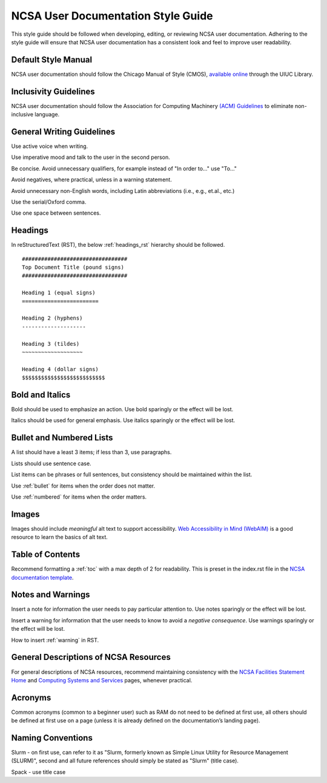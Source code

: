 .. _style:

NCSA User Documentation Style Guide
====================================

This style guide should be followed when developing, editing, or reviewing NCSA user documentation. Adhering to the style guide will ensure that NCSA user documentation has a consistent look and feel to improve user readability.

Default Style Manual
----------------------

NCSA user documentation should follow the Chicago Manual of Style (CMOS), `available online`_ through the UIUC Library.

.. _available online: https://www-chicagomanualofstyle-org.proxy2.library.illinois.edu/home.html

Inclusivity Guidelines
-----------------------

NCSA user documentation should follow the Association for Computing Machinery `(ACM) Guidelines`_ to eliminate non-inclusive language.

.. _(ACM) Guidelines: https://www.acm.org/diversity-inclusion/words-matter

General Writing Guidelines
---------------------------

Use active voice when writing.

Use imperative mood and talk to the user in the second person.

Be concise. Avoid unnecessary qualifiers, for example instead of "In order to..." use "To..."

Avoid negatives, where practical, unless in a warning statement.

Avoid unnecessary non-English words, including Latin abbreviations (i.e., e.g., et.al., etc.)

Use the serial/Oxford comma.

Use one space between sentences.

.. _headings_style:

Headings
----------

In reStructuredText (RST), the below :ref:`headings_rst` hierarchy should be followed.

::

  #################################
  Top Document Title (pound signs)
  #################################

  Heading 1 (equal signs)
  ========================

  Heading 2 (hyphens)
  --------------------

  Heading 3 (tildes)
  ~~~~~~~~~~~~~~~~~~~

  Heading 4 (dollar signs)
  $$$$$$$$$$$$$$$$$$$$$$$$$$

Bold and Italics
-----------------

Bold should be used to emphasize an action. Use bold sparingly or the effect will be lost.

Italics should be used for general emphasis. Use italics sparingly or the effect will be lost.

.. _lists:

Bullet and Numbered Lists
--------------------------

A list should have a least 3 items; if less than 3, use paragraphs.

Lists should use sentence case.

List items can be phrases or full sentences, but consistency should be maintained within the list.

Use :ref:`bullet` for items when the order does not matter.

Use :ref:`numbered` for items when the order matters.

Images
-------

Images should include *meaningful* alt text to support accessibility. `Web Accessibility in Mind (WebAIM)`_ is a good resource to learn the basics of alt text.

.. _Web Accessibility in Mind (WebAIM): https://webaim.org/techniques/alttext/

Table of Contents
------------------

Recommend formatting a :ref:`toc` with a max depth of 2 for readability. This is preset in the index.rst file in the `NCSA documentation template`_.

.. _NCSA documentation template: https://github.com/ncsa/user_documentation_template

Notes and Warnings
-------------------

Insert a note for information the user needs to pay particular attention to. Use notes sparingly or the effect will be lost.

Insert a warning for information that the user needs to know to avoid a *negative consequence*. Use warnings sparingly or the effect will be lost.

How to insert :ref:`warning` in RST.

General Descriptions of NCSA Resources
---------------------------------------

For general descriptions of NCSA resources, recommend maintaining consistency with the `NCSA Facilities Statement Home`_ and `Computing Systems and Services`_ pages, whenever practical.

.. _NCSA Facilities Statement Home: https://wiki.ncsa.illinois.edu/pages/viewpage.action?spaceKey=NFS&title=NCSA+Facilities+Statement+Home

.. _Computing Systems and Services: https://www.ncsa.illinois.edu/expertise/compute-resources/computing-systems-and-services/

Acronyms
---------

Common acronyms (common to a beginner user) such as RAM do not need to be defined at first use, all others should be defined at first use on a page (unless it is already defined on the documentation’s landing page).

Naming Conventions
--------------------

Slurm - on first use, can refer to it as "Slurm, formerly known as Simple Linux Utility for Resource Management (SLURM)", second and all future references should simply be stated as "Slurm" (title case).

Spack - use title case

